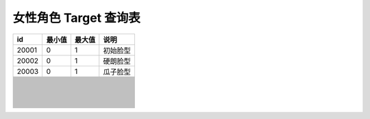 女性角色 Target 查询表
===================

===== ====== ====== ========
id    最小值 最大值 说明
===== ====== ====== ========
20001 0      1      初始脸型
20002 0      1      硬朗脸型
20003 0      1      瓜子脸型
\                   
\                   
\                   
\                   
\                   
\                   
\                   
\                   
\                   
\                   
\                   
\                   
\                   
\                   
\                   
\                   
\                   
\                   
\                   
\                   
\                   
\                   
\                   
\                   
\                   
\                   
\                   
\                   
\                   
\                   
\                   
\                   
\                   
\                   
\                   
\                   
\                   
\                   
\                   
\                   
\                   
\                   
\                   
\                   
\                   
\                   
\                   
\                   
\                   
\                   
\                   
\                   
\                   
\                   
\                   
\                   
\                   
\                   
\                   
\                   
\                   
\                   
\                   
\                   
\                   
\                   
\                   
\                   
\                   
\                   
\                   
\                   
\                   
===== ====== ====== ========
